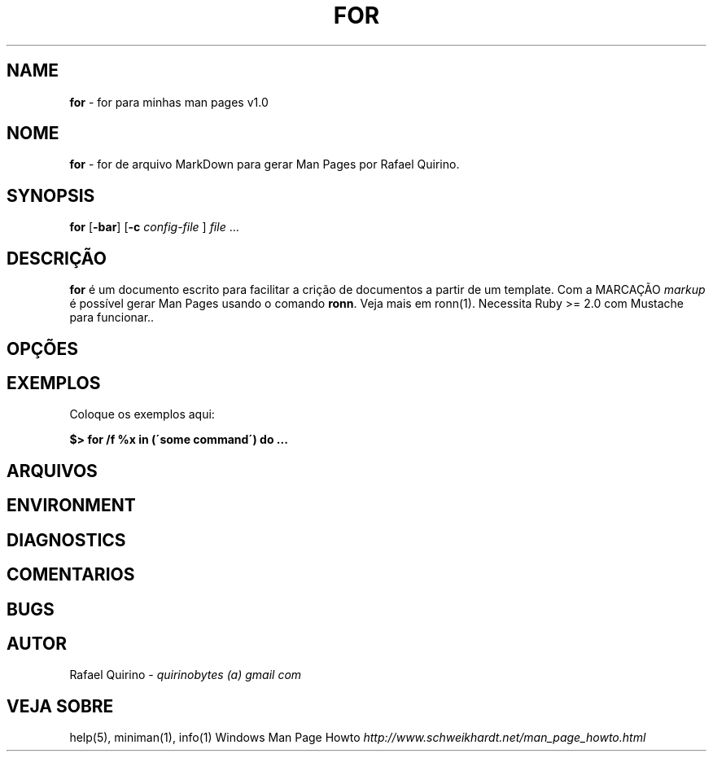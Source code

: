 .\" generated with Ronn/v0.7.3
.\" http://github.com/rtomayko/ronn/tree/0.7.3
.
.TH "FOR" "1" "January 2016" "" ""
.
.SH "NAME"
\fBfor\fR \- for para minhas man pages v1\.0
.
.SH "NOME"
\fBfor\fR \- for de arquivo MarkDown para gerar Man Pages por Rafael Quirino\.
.
.SH "SYNOPSIS"
\fBfor\fR [\fB\-bar\fR] [\fB\-c\fR \fIconfig\-file\fR ] \fIfile\fR \.\.\.
.
.SH "DESCRIÇÃO"
\fBfor\fR é um documento escrito para facilitar a crição de documentos a partir de um template\. Com a MARCAÇÃO \fImarkup\fR é possível gerar Man Pages usando o comando \fBronn\fR\. Veja mais em ronn(1)\. Necessita Ruby >= 2\.0 com Mustache para funcionar\.\.
.
.SH "OPÇÕES"
.
.SH "EXEMPLOS"
Coloque os exemplos aqui:
.
.P
\fB$> for /f %x in (\'some command\') do \.\.\.\fR
.
.SH "ARQUIVOS"
.
.SH "ENVIRONMENT"
.
.SH "DIAGNOSTICS"
.
.SH "COMENTARIOS"
.
.SH "BUGS"
.
.SH "AUTOR"
Rafael Quirino \- \fIquirinobytes (a) gmail com\fR
.
.SH "VEJA SOBRE"
help(5), miniman(1), info(1) Windows Man Page Howto \fIhttp://www\.schweikhardt\.net/man_page_howto\.html\fR
